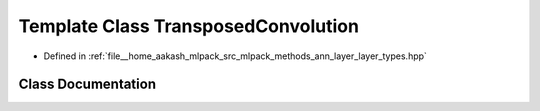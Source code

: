 .. _exhale_class_classmlpack_1_1ann_1_1TransposedConvolution:

Template Class TransposedConvolution
====================================

- Defined in :ref:`file__home_aakash_mlpack_src_mlpack_methods_ann_layer_layer_types.hpp`


Class Documentation
-------------------


.. doxygenclass:: mlpack::ann::TransposedConvolution
   :members:
   :protected-members:
   :undoc-members: